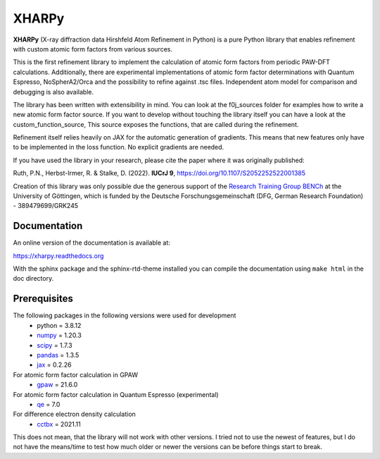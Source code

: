 XHARPy
======

.. image:: docs/source/XHARPy_logo.svg


**XHARPy** (X-ray diffraction data Hirshfeld Atom Refinement in Python) is a pure Python
library that enables refinement with custom atomic form factors from various 
sources.

This is the first refinement library to implement the calculation of atomic form
factors from periodic PAW-DFT calculations. Additionally, there are experimental
implementations of atomic form factor determinations with Quantum Espresso, 
NoSpherA2/Orca and the possibility to refine against .tsc files.
Independent atom model for comparison and debugging is also available.

The library has been written with extensibility in mind. You can look at the 
f0j_sources folder for examples how to write a new atomic form factor source. If
you want to develop without touching the library itself you can have a look 
at the custom\_function\_source, This source exposes the functions, that are 
called during the refinement.

Refinement itself relies heavily on JAX for the automatic generation of 
gradients. This means that new features only have to be implemented in the loss
function. No explicit gradients are needed. 

If you have used the library in your research, please cite the paper where it
was originally published:

Ruth, P.N., Herbst-Irmer, R. & Stalke, D. (2022). **IUCrJ 9**, `https://doi.org/10.1107/S2052252522001385 <https://doi.org/10.1107/S2052252522001385>`_


Creation of this library was only possible due the generous support of the 
`Research Training Group BENCh <https://bench.uni-goettingen.de>`_ at the University 
of Göttingen, which is funded by 
the Deutsche Forschungsgemeinschaft (DFG, German Research Foundation) - 389479699/GRK245

Documentation
-------------

An online version of the documentation is available at:

`https://xharpy.readthedocs.org <https://xharpy.readthedocs.org>`_

With the sphinx package and the sphinx-rtd-theme installed you can compile the 
documentation using ``make html`` in the doc directory. 

Prerequisites
-------------

The following packages in the following versions were used for development
 - python = 3.8.12
 - `numpy <https://numpy.org/>`_ = 1.20.3
 - `scipy <https://scipy.org/>`_ = 1.7.3
 - `pandas <https://pandas.pydata.org/>`_ = 1.3.5
 - `jax <https://jax.readthedocs.io/>`_ = 0.2.26

For atomic form factor calculation in GPAW
 - `gpaw <https://wiki.fysik.dtu.dk/gpaw/>`_ = 21.6.0

For atomic form factor calculation in Quantum Espresso (experimental)
 - `qe <https://www.quantum-espresso.org/>`_ = 7.0

For difference electron density calculation
 - `cctbx <https://cci.lbl.gov/cctbx_docs/index.html>`_ = 2021.11

This does not mean, that the library will not work with other versions. I tried
not to use the newest of features, but I do not have the means/time to test how
much older or newer the versions can be before things start to break.

